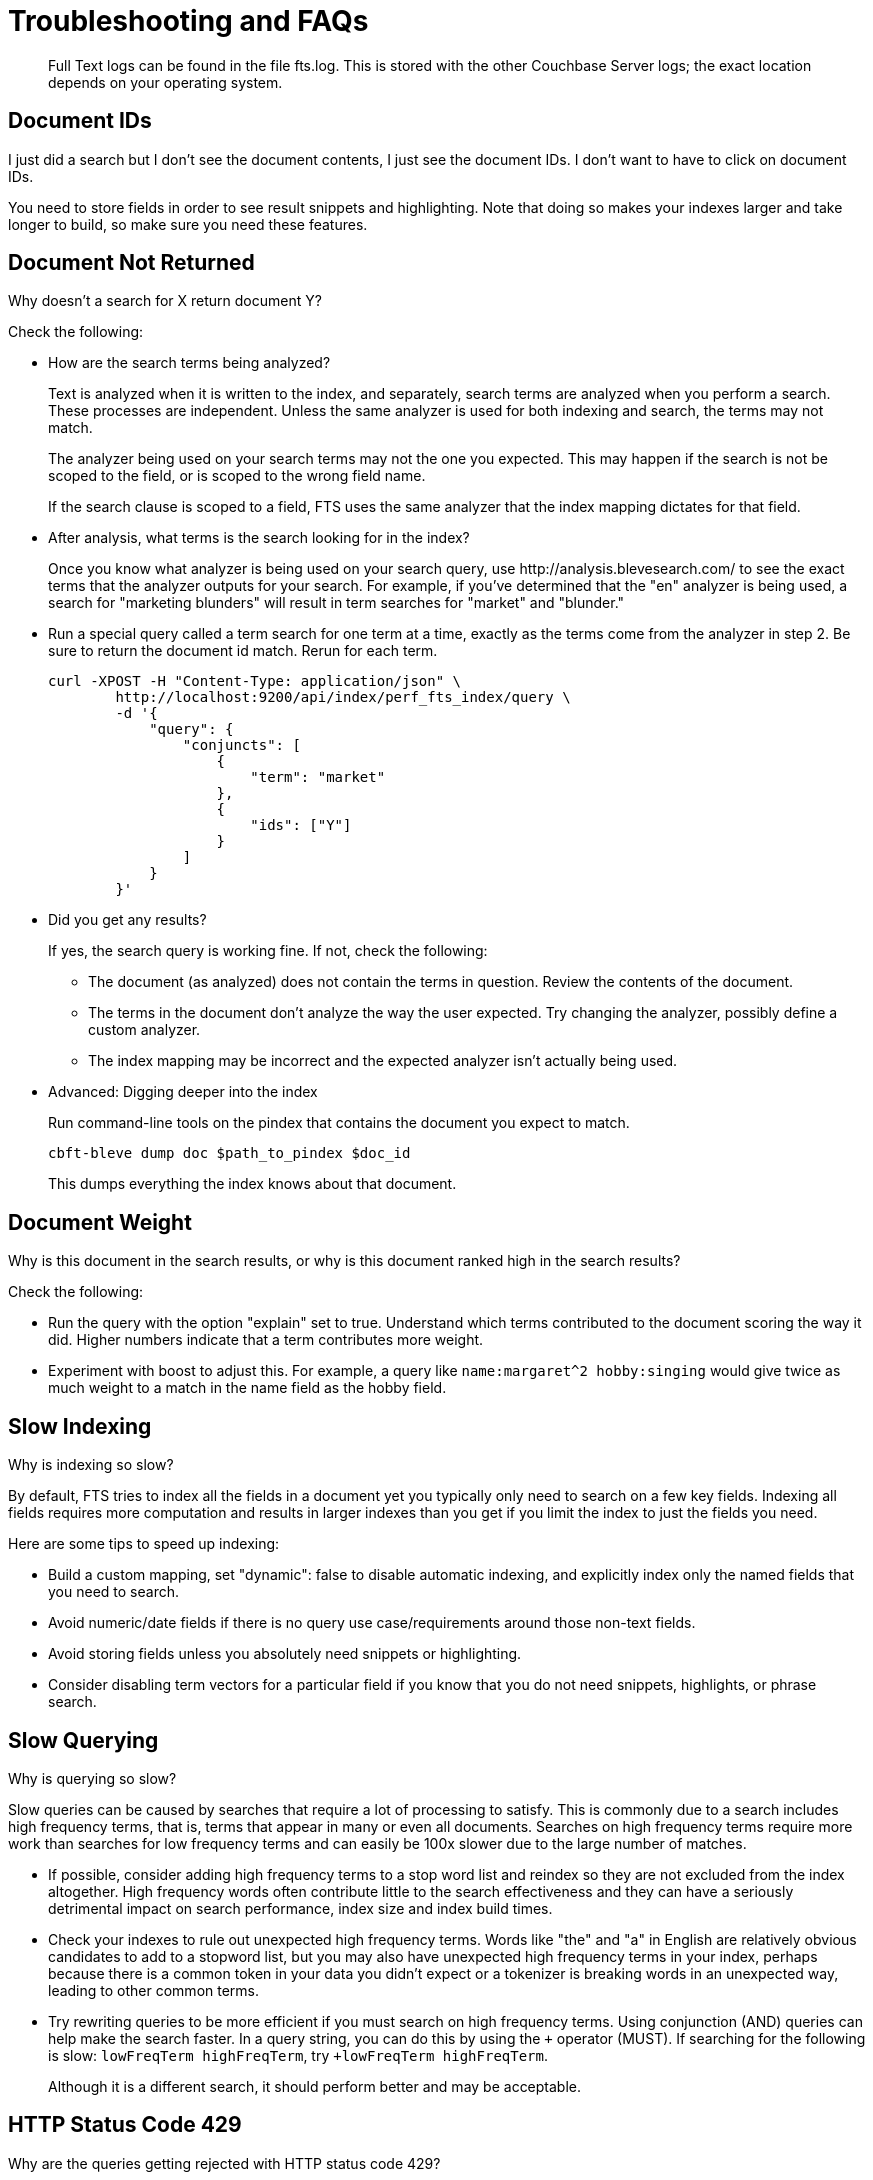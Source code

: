 = Troubleshooting and FAQs
:imagesdir: ../assets/images

[abstract]
Full Text logs can be found in the file fts.log.
This is stored with the other Couchbase Server logs; the exact location depends on your operating system.

== Document IDs

[sidebar]
I just did a search but I don’t see the document contents, I just see the document IDs. I don’t want to have to click on document IDs.

You need to store fields in order to see result snippets and highlighting.
Note that doing so makes your indexes larger and take longer to build, so make sure you need these features.

== Document Not Returned

[sidebar]
Why doesn’t a search for X return document Y?

Check the following:

* How are the search terms being analyzed?
+
Text is analyzed when it is written to the index, and separately, search terms are analyzed when you perform a search.
These processes are independent.
Unless the same analyzer is used for both indexing and search, the terms may not match.
+
The analyzer being used on your search terms may not the one you expected.
This may happen if the search is not be scoped to the field, or is scoped to the wrong field name.
+
If the search clause is scoped to a field, FTS uses the same analyzer that the index mapping dictates for that field.

* After analysis, what terms is the search looking for in the index?
+
Once you know what analyzer is being used on your search query, use \http://analysis.blevesearch.com/ to see the exact terms that the analyzer outputs for your search.
For example, if you’ve determined that the "en" analyzer is being used, a search for "marketing blunders" will result in term searches for "market" and "blunder."

* Run a special query called a term search for one term at a time, exactly as the terms come from the analyzer in step 2.
Be sure to return the document id match.
Rerun for each term.
+
[source,console]
----
curl -XPOST -H "Content-Type: application/json" \
        http://localhost:9200/api/index/perf_fts_index/query \
        -d '{
            "query": {
                "conjuncts": [
                    {
                        "term": "market"
                    },
                    {
                        "ids": ["Y"]
                    }
                ]
            }
        }'
----

* Did you get any results?
+
If yes, the search query is working fine.
If not, check the following:

 ** The document (as analyzed) does not contain the terms in question.
Review the contents of the document.
 ** The terms in the document don’t analyze the way the user expected.
Try changing the analyzer, possibly define a custom analyzer.
 ** The index mapping may be incorrect and the expected analyzer isn’t actually being used.

* Advanced: Digging deeper into the index
+
Run command-line tools on the pindex that contains the document you expect to match.
+
[source,console]
----
cbft-bleve dump doc $path_to_pindex $doc_id
----
+
This dumps everything the index knows about that document.

== Document Weight

[sidebar]
Why is this document in the search results, or why is this document ranked high in the search results?

Check the following:

* Run the query with the option "explain" set to true.
Understand which terms contributed to the document scoring the way it did.
Higher numbers indicate that a term contributes more weight.
* Experiment with boost to adjust this.
For example, a query like `name:margaret^2 hobby:singing` would give twice as much weight to a match in the name field as the hobby field.

== Slow Indexing

[sidebar]
Why is indexing so slow?

By default, FTS tries to index all the fields in a document yet you typically only need to search on a few key fields.
Indexing all fields requires more computation and results in larger indexes than you get if you limit the index to just the fields you need.

Here are some tips to speed up indexing:

* Build a custom mapping, set "dynamic": false to disable automatic indexing, and explicitly index only the named fields that you need to search.

* Avoid numeric/date fields if there is no query use case/requirements around those non-text fields.

* Avoid storing fields unless you absolutely need snippets or highlighting.

* Consider disabling term vectors for a particular field if you know that you do not need snippets, highlights, or phrase search.

== Slow Querying

[sidebar]
Why is querying so slow?

Slow queries can be caused by searches that require a lot of processing to satisfy.
This is commonly due to a search includes high frequency terms, that is, terms that appear in many or even all documents.
Searches on high frequency terms require more work than searches for low frequency terms and can easily be 100x slower due to the large number of matches.

* If possible, consider adding high frequency terms to a stop word list and reindex so they are not excluded from the index altogether.
High frequency words often contribute little to the search effectiveness and they can have a seriously detrimental impact on search performance, index size and index build times.

* Check your indexes to rule out unexpected high frequency terms.
Words like "the" and "a" in English are relatively obvious candidates to add to a stopword list, but you may also have unexpected high frequency terms in your index, perhaps because there is a common token in your data you didn’t expect or a tokenizer is breaking words in an unexpected way, leading to other common terms.

* Try rewriting queries to be more efficient if you must search on high frequency terms.
Using conjunction (AND) queries can help make the search faster.
In a query string, you can do this by using the `+` operator (MUST).
If searching for the following is slow: `lowFreqTerm highFreqTerm`, try `+lowFreqTerm highFreqTerm`.
+
Although it is a different search, it should perform better and may be acceptable.

== HTTP Status Code 429

[sidebar]
Why are the queries getting rejected with HTTP status code 429?

At a high level, the HTTP status code 429 indicates that `ftsMemoryQuota` for the cluster is under-provisioned. Whenever Search service receives a query, it tries to forecast the memory requirements for performing that search request. When processing an incoming query, the query gets rejected by FTS when the cumulative memory usage has exceeded the set memory quota limit.
The memory allotted to Search service could be used by any of the following concurrent operations.

* Parallel queries handled by the system.

* Heavy concurrent indexing of data.

* Parallel rebalance operations.

* Complex queries with higher from/size parameters.

You can fix this by following the right sizing guidelines, increasing the ftsMemoryQuota, or by adding more Search nodes.

== Characters in Sort Field

[sidebar]
Sort isn't working like I think it should.
Why do I see some weird characters in my search response object's sort field?

When you sort results on a field that isn't indexed, or when a particular document is missing a value for that field, you will see the following series of Unicode non-printable characters appear in the `sort` field: `\ufffd\ufffd\ufffd\ufffd\ufffd\ufffd\ufffd\ufffd\ufffd\ufffd`.
The same characters may render differently when using a graphic tool or command line tools like `jq`.

[source,json]
----
"sort": [
  "����������",
  "hotel_9723",
  "_score"
]
----

Check your index definition to confirm that you're indexing all the fields you intend to sort by.
You can control the sort behavior for missing attributes using the `missing` field. See xref:fts:fts-sorting.adoc[Sorting Query Results].

Also remember, documents that have the same value for every field you specified in the `sort` field will be sorted non-deterministically.
Try adding `_id`, which is guaranteed unique.

== Command-Line Tools

[sidebar]
Are there command-line tools to help troubleshoot?

Yes -- the `cbft-bleve` command line utility.
It supports several options.

These are `upside_down` specific commands:

[horizontal]
`check`:: checks the contents of the index
`count`:: counts the number of documents in the index
`dictionary`:: prints the term dictionary for the specified field in the index
`dump`:: dumps the contents of the index
`fields`:: lists the fields in this index
`mapping`:: prints the mapping used for this index
`query`:: queries the index
`registry`:: registry lists the bleve components compiled into this executable

These are `scorch` specific commands:

[horizontal]
`scorch`:: command-line tool to interact with a scorch index
`zap`:: command-line tool to interact with a zap file

Invoking the commands above with `--help` will highlight more information and further sub commands available for each.

== Document Scoring

[sidebar]
How does the Search service (FTS) score documents?

FTS's internal text indexing library (bleve) uses a slightly modified version of standard tf-idf scoring. This improvisation is done to normalize the score by various relevant factors. The search scoring happens at query time.

When bleve scores a document, it sort of sums a set of sub scores to reach the final score. Scores across different searches are not directly comparable as the search query is also an input factor to the scoring function. The more conjuncts/disjuncts/sub clauses your query has, the more it will influence the scoring.
The score of a particular hit is not absolute, meaning that it can only be used as a comparison to the highest score from the same search result. There isn't a pre-defined range for valid scores. 

Below is the summary of the scoring function in Search service.

Given a document which has a field `f` over which a given  match query `q` is applied, then the `scoreFn` for that document is defined as:

----
scoreFn(q, f) = coord(q, f) * SUM(tw(t0, q, f), tw(t1, q, f), tw(t2, q, f)..., tw(tn, q, f))
where ti := term in q
coord(q, f) = nFoundTokens(q, f)/nTokens(q)
tw(ti, q, f) = queryWeight(q, f, ti) * fieldWeight(f, ti)
queryWeight(q, ti) = w(ti) * queryNorm(q)
w(ti) = boost(ti) * idf(ti)
queryNorm(q) = 1 / SQROOT(SUM(SQ(w(t0)),...,SQ(w(tn))))
fieldWeight(f, ti) = SQROOT(FREQ(ti, f))*idf(f, ti)*fieldNorm(f)
fieldNorm(f) = 1 / SQROOT(nTokens(f))
idf(f, ti) = 1 + LN(|Docs| / (1 + FREQ(ti, FIELDNAME(f), Docs)))
Docs = a set of all indexed documents
----

where SQROOT, SUM, and LN denote standard mathematical functions. Auxiliary functions are:

[horizontal]
`coord(q, f)`:: is a dampening factor defined as a ratio of query tokens that are found in the given field, and the total number of tokens in a query.
`tw(ti, q, f)`:: *ti* ’s term weight is the product of  *ti*’s query weight and ti’s field weight.
`queryWeight(q, ti)`:: *ti*’s query weight (wrt to  *q* ) is the product of its https://en.wikipedia.org/wiki/Tf%E2%80%93idf[inverse document frequency^] (see *idf* below) and its http://www.blevesearch.com/docs/Query-String-Query/[boosting factor^].
`queryNorm(q)`:: is used to normalize each query term’s contribution.
It uses the https://en.wikipedia.org/wiki/Norm_(mathematics)#Euclidean_norm[Euclidean distance^] as the normalization factor.
`fieldWeight(f, ti)`:: is a normalized product of *ti*’s idf and the square root of its frequency.
`FREQ(ti, f)`:: is the frequency of *ti* in the given field  *f* .
`fieldNorm(f)`:: normalizes each (in *f*) term’s contribution to the score. The normalization factor is the square root of the number of distinct terms in  *f*.
(Note that *f*’s terms may and may not be part of *q*.)
`idf(f, ti)`:: a dampening factor that favours terms that have high frequency in a small set of field, but not across the whole indexed (document) set.
`FREQ(ti, FIELDNAME(f), Docs)`:: frequency of *ti* across all documents’ fields that have the same ID/Name as *f*.

Bleve's tf-idf scoring variant differs with the standard  *textbook* functions (see http://nlp.stanford.edu/IR-book/html/htmledition/queries-as-vectors-1.html[Intro to Information Retrieval]) mainly in these points.

1. Term frequency is augmented with the square root function.

2. The idf function is “inverse document frequency smooth” due to the (1+) factor. Note that it is present in both the query weight and the field weight.

3. The normalization factors are different for the field weight (a variant of the *byte size*  normalization) and the query weight (Euclidean).

4. The coordination factor, which is often not present by default, can have an impact on scores for small queries.

You have an option to explore the score computations during any search in FTS by enabling the "Explain" field in the searchRequest to retrieve the score deriving details for the hits.

== Storing Specific Fields

[sidebar]
Can I store specific document fields within FTS and retrieve those as a part of the search results?

Yes, it involves a two-step process:

. *Indexing* -- you need to specify the desired fields of the matching documents to be retrieved as a part of the index definition. To do so, select the "store" option checkbox in the field mapping definition for the desired fields. The FTS index will store the original field contents intact (without applying any text analysis) as a part of its internal storage.
+
For example, if you want to retrieve the field "description" in the document, then enable the "store" option like below.
+
[#fts-type-mappings-child-field]
image::fts-type-mappings-child-field-dialog-complete.png[,460,align=left]

. *Searching* -- you need to specify the fields to be retrieved in the "fields" setting within the search request. This setting takes an array of field names which will be returned as part of the search response. The field names must be specified as strings. While there is no field name pattern matching available, you can use an asterisk (`*`) to specify that all stored fields be returned with the response. 
+
For retrieving the contents of the aforementioned "description" field, you may use the following search request.
+
[source,console]
----
curl -XPOST -H "Content-Type: application/json" \
-u Username:password \
http://host:port/api/index/FTS/query \
-d '{
  "fields": ["description"],
  "query": {"field": "queryFieldName", "match": "query text"},
}'
----

== In-Memory Indexes

[sidebar]
Does FTS support in-memory search indexes?

Full Text Search (FTS) does not support in-memory search indexes. The search indexes are persisted to the disk, and users can access them as memory-mapped files.
